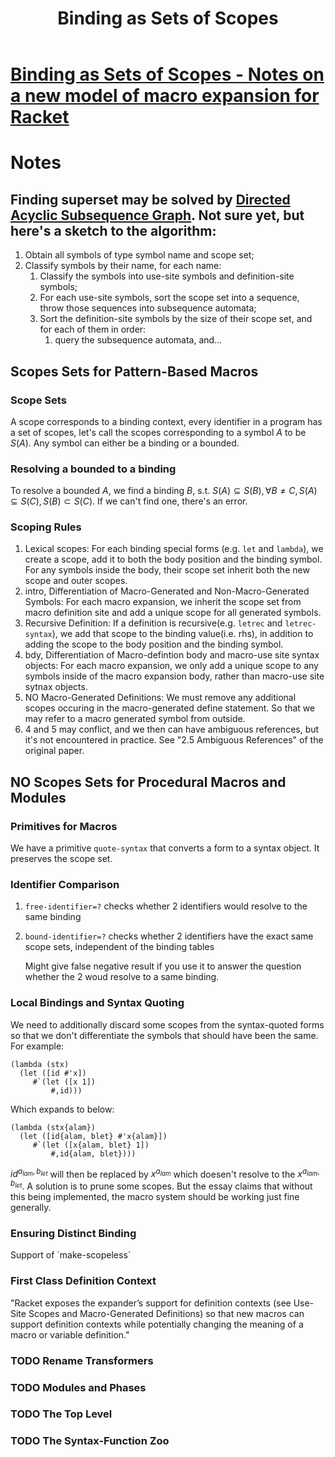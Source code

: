#+TITLE: Binding as Sets of Scopes
* [[https://www-old.cs.utah.edu/plt/scope-sets/][Binding as Sets of Scopes - Notes on a new model of macro expansion for Racket]]

* Notes
** Finding superset may be solved by [[org:Algorithms/Strings/DASG.org][Directed Acyclic Subsequence Graph]]. Not sure yet, but here's a sketch to the algorithm:
1. Obtain all symbols of type symbol name and scope set;
2. Classify symbols by their name, for each name:
   1. Classify the symbols into use-site symbols and definition-site symbols;
   2. For each use-site symbols, sort the scope set into a sequence, throw those sequences into subsequence automata;
   3. Sort the definition-site symbols by the size of their scope set, and for each of them in order:
      1. query the subsequence automata, and...

** Scopes Sets for Pattern-Based Macros
*** Scope Sets
A scope corresponds to a binding context, every identifier in a program has a set of scopes, let's call the scopes corresponding to a symbol $A$ to be $S(A)$. Any symbol can either be a binding or a bounded.
*** Resolving a bounded to a binding
To resolve a bounded $A$, we find a binding $B$, s.t. $S(A) \subseteq S(B), \forall B \neq C, S(A) \subseteq S(C), S(B) \subset S(C)$. If we can't find one, there's an error.
*** Scoping Rules
1. Lexical scopes: For each binding special forms (e.g. ~let~ and ~lambda~), we create a scope, add it to both the body position and the binding symbol. For any symbols inside the body, their scope set inherit both the new scope and outer scopes.
2. intro, Differentiation of Macro-Generated and Non-Macro-Generated Symbols: For each macro expansion, we inherit the scope set from macro definition site and add a unique scope for all generated symbols.
3. Recursive Definition: If a definition is recursive(e.g. ~letrec~ and ~letrec-syntax~), we add that scope to the binding value(i.e. rhs), in addition to adding the scope to the body position and the binding symbol.
4. bdy, Differentiation of Macro-defintion body and macro-use site syntax objects: For each macro expansion, we only add a unique scope to any symbols inside of the macro expansion body, rather than macro-use site sytnax objects.
5. NO Macro-Generated Definitions: We must remove any additional scopes occuring in the macro-generated define statement. So that we may refer to a macro generated symbol from outside.
6. 4 and 5 may conflict, and we then can have ambiguous references, but it's not encountered in practice. See "2.5 Ambiguous References" of the original paper.
** NO Scopes Sets for Procedural Macros and Modules
*** Primitives for Macros
We have a primitive ~quote-syntax~ that converts a form to a syntax object. It preserves the scope set.
*** Identifier Comparison
**** ~free-identifier=?~ checks whether 2 identifiers would resolve to the same binding
**** ~bound-identifier=?~ checks whether 2 identifiers have the exact same scope sets, independent of the binding tables
  Might give false negative result if you use it to answer the question whether the 2 woud resolve to a same binding.
*** Local Bindings and Syntax Quoting
We need to additionally discard some scopes from the syntax-quoted forms so that we don't differentiate the symbols that should have been the same. For example:
#+BEGIN_SRC racket
(lambda (stx)
  (let ([id #'x])
     #`(let ([x 1])
         #,id)))
#+END_SRC
Which expands to below:
#+BEGIN_SRC
(lambda (stx{alam})
  (let ([id{alam, blet} #'x{alam}])
     #`(let ([x{alam, blet} 1])
         #,id{alam, blet})))
#+END_SRC
$id^{a_{lam}, b_{let}}$ will then be replaced by $x^{a_{lam}}$ which doesen't resolve to the $x^{a_{lam}, b_{let}}$.
A solution is to prune some scopes. But the essay claims that without this being implemented, the macro system should be working just fine generally.
*** Ensuring Distinct Binding
Support of `make-scopeless`
*** First Class Definition Context
"Racket exposes the expander’s support for definition contexts (see Use-Site Scopes and Macro-Generated Definitions) so that new macros can support definition contexts while potentially changing the meaning of a macro or variable definition."
*** TODO Rename Transformers
*** TODO Modules and Phases
*** TODO The Top Level
*** TODO The Syntax-Function Zoo
